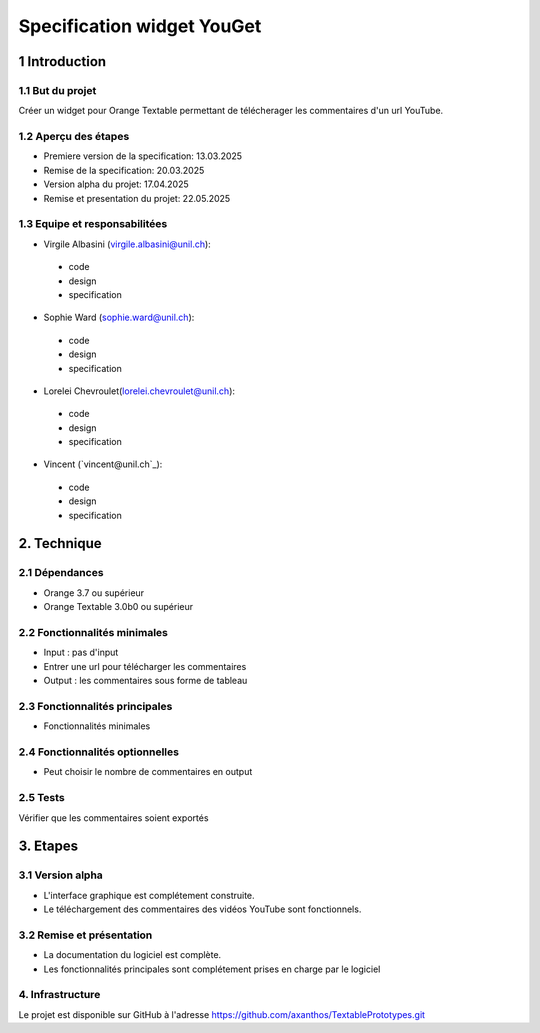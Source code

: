 ﻿#################################
Specification widget YouGet
#################################

1 Introduction
**************

1.1 But du projet
=================
Créer un widget pour Orange Textable permettant de télécherager les commentaires d'un url YouTube.

1.2 Aperçu des étapes
=====================
* Premiere version de la specification: 13.03.2025
* Remise de la specification: 20.03.2025
* Version alpha du projet: 17.04.2025
* Remise et presentation du projet:  22.05.2025

1.3 Equipe et responsabilitées
==============================

* Virgile Albasini (`virgile.albasini@unil.ch`_):

.. _virgile.albasini@unil.ch: mailto:virgile.albasini@unil.ch

    	- code
	- design
	- specification

* Sophie Ward (`sophie.ward@unil.ch`_):

.. _sophie.ward@unil.ch: mailto:sophie.ward@unil.ch

	- code
	- design
	- specification

* Lorelei Chevroulet(`lorelei.chevroulet@unil.ch`_):

.. _lorelei.chevroulet@unil.ch: mailto:lorelei.chevroulet@unil.ch

   	- code
	- design
	- specification
	
* Vincent (`vincent@unil.ch`_):

.. _@unil.ch: mailto:@unil.ch

    	- code
	- design
	- specification

2. Technique
************

2.1 Dépendances
===============

* Orange 3.7 ou supérieur

* Orange Textable 3.0b0 ou supérieur

2.2 Fonctionnalités minimales
=============================

* Input : pas d'input

* Entrer une url pour télécharger les commentaires

* Output : les commentaires sous forme de tableau

.. image:: images/youget.jpeg

2.3 Fonctionnalités principales
===============================

* Fonctionnalités minimales


.. image:: images/youget.jpeg

2.4 Fonctionnalités optionnelles
================================

* Peut choisir le nombre de commentaires en output

2.5 Tests
=========

Vérifier que les commentaires soient exportés

3. Etapes
*********

3.1 Version alpha
=================
* L'interface graphique est complétement construite.
* Le téléchargement des commentaires des vidéos YouTube sont fonctionnels.

3.2 Remise et présentation
==========================
* La documentation du logiciel est complète.
* Les fonctionnalités principales sont complétement prises en charge par le logiciel


4. Infrastructure
=================
Le projet est disponible sur GitHub à l'adresse `https://github.com/axanthos/TextablePrototypes.git
<https://github.com/axanthos/TextablePrototypes.git>`_
